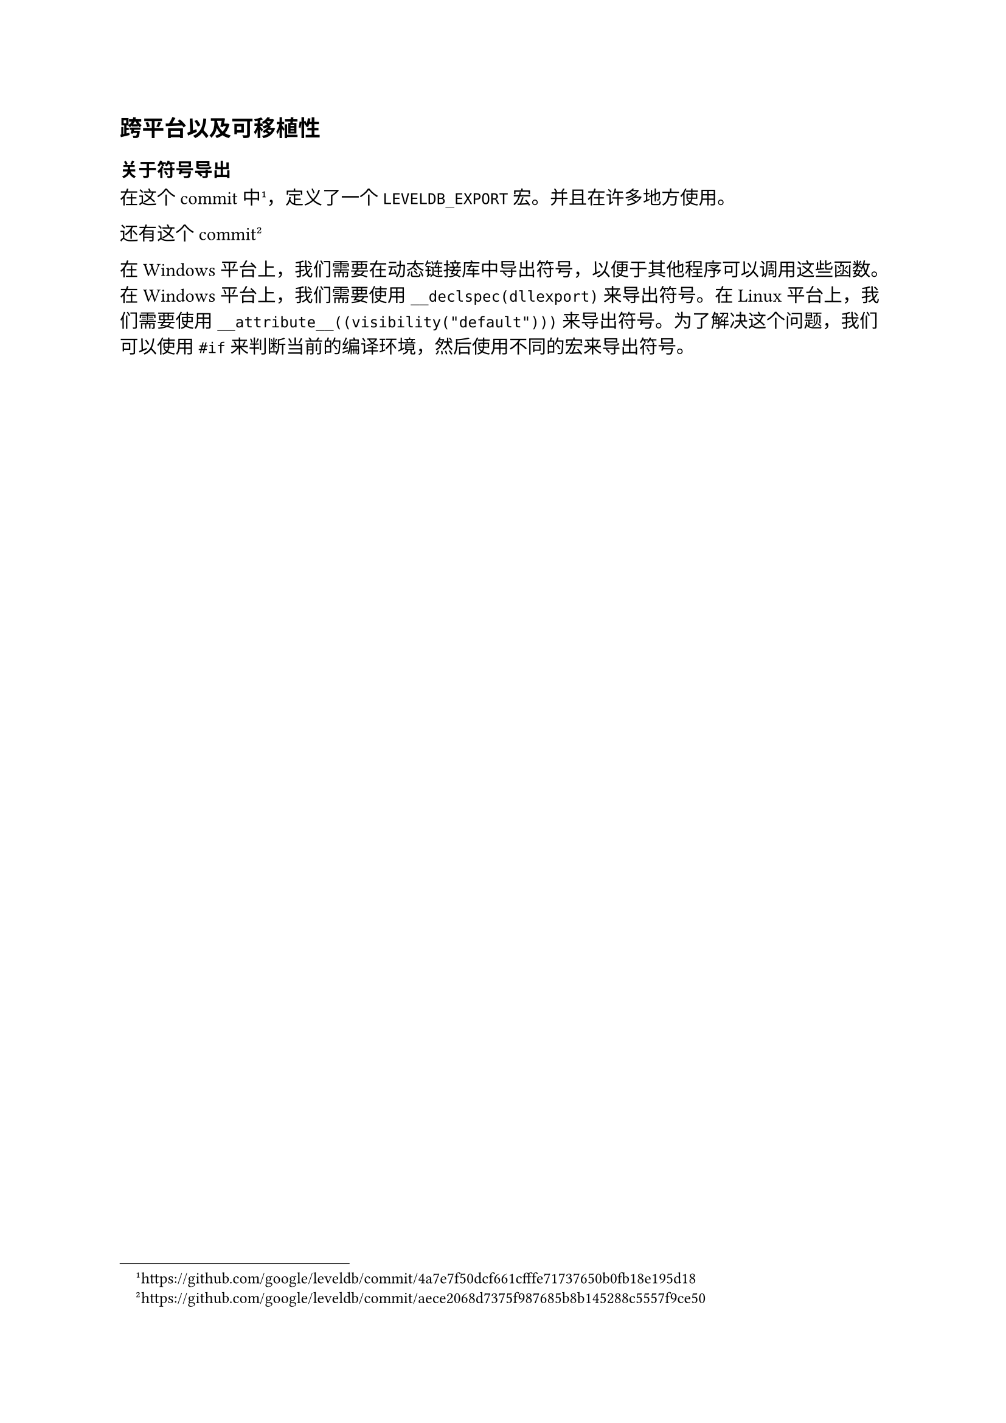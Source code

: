== 跨平台以及可移植性 <env>

=== 关于符号导出

在这个commit中#footnote(link("https://github.com/google/leveldb/commit/4a7e7f50dcf661cfffe71737650b0fb18e195d18"))，定义了一个`LEVELDB_EXPORT`宏。并且在许多地方使用。

还有这个commit#footnote(link("https://github.com/google/leveldb/commit/aece2068d7375f987685b8b145288c5557f9ce50"))

在 Windows 平台上，我们需要在动态链接库中导出符号，以便于其他程序可以调用这些函数。在 Windows 平台上，我们需要使用 `__declspec(dllexport)` 来导出符号。在 Linux 平台上，我们需要使用 `__attribute__((visibility("default")))` 来导出符号。为了解决这个问题，我们可以使用 `#if` 来判断当前的编译环境，然后使用不同的宏来导出符号。